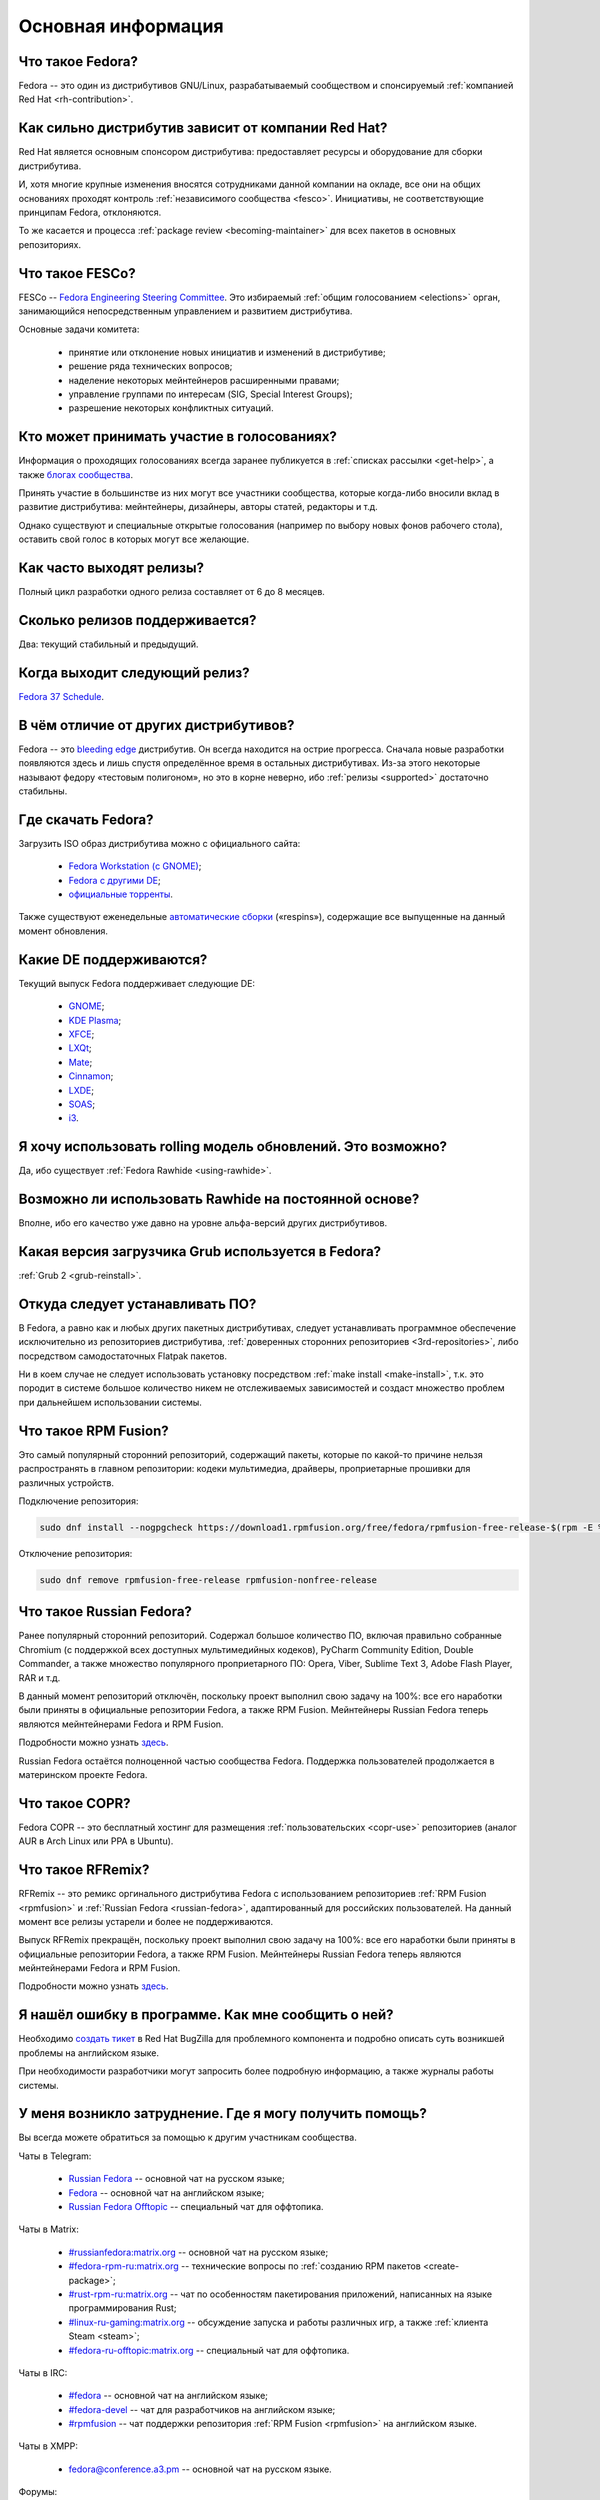 ..
    SPDX-FileCopyrightText: 2018-2022 EasyCoding Team and contributors

    SPDX-License-Identifier: CC-BY-SA-4.0

.. _generic:

*******************************
Основная информация
*******************************

.. index:: fedora, information
.. _what-is:

Что такое Fedora?
====================

Fedora -- это один из дистрибутивов GNU/Linux, разрабатываемый сообществом и спонсируемый :ref:`компанией Red Hat <rh-contribution>`.

.. index:: fedora, red hat
.. _rh-contribution:

Как сильно дистрибутив зависит от компании Red Hat?
=======================================================

Red Hat является основным спонсором дистрибутива: предоставляет ресурсы и оборудование для сборки дистрибутива.

И, хотя многие крупные изменения вносятся сотрудниками данной компании на окладе, все они на общих основаниях проходят контроль :ref:`независимого сообщества <fesco>`. Инициативы, не соответствующие принципам Fedora, отклоняются.

То же касается и процесса :ref:`package review <becoming-maintainer>` для всех пакетов в основных репозиториях.

.. index:: fedora, fesco
.. _fesco:

Что такое FESCo?
===================

FESCo -- `Fedora Engineering Steering Committee <https://docs.fedoraproject.org/en-US/fesco/>`__. Это избираемый :ref:`общим голосованием <elections>` орган, занимающийся непосредственным управлением и развитием дистрибутива.

Основные задачи комитета:

  * принятие или отклонение новых инициатив и изменений в дистрибутиве;
  * решение ряда технических вопросов;
  * наделение некоторых мейнтейнеров расширенными правами;
  * управление группами по интересам (SIG, Special Interest Groups);
  * разрешение некоторых конфликтных ситуаций.

.. index:: fedora, elections
.. _elections:

Кто может принимать участие в голосованиях?
==============================================

Информация о проходящих голосованиях всегда заранее публикуется в :ref:`списках рассылки <get-help>`, а также `блогах сообщества <https://communityblog.fedoraproject.org/>`__.

Принять участие в большинстве из них могут все участники сообщества, которые когда-либо вносили вклад в развитие дистрибутива: мейнтейнеры, дизайнеры, авторы статей, редакторы и т.д.

Однако существуют и специальные открытые голосования (например по выбору новых фонов рабочего стола), оставить свой голос в которых могут все желающие.

.. index:: releases, fedora
.. _releases:

Как часто выходят релизы?
============================

Полный цикл разработки одного релиза составляет от 6 до 8 месяцев.

.. index:: releases, fedora
.. _supported:

Сколько релизов поддерживается?
==================================

Два: текущий стабильный и предыдущий.

.. index:: releases, fedora
.. _next-release:

Когда выходит следующий релиз?
===================================

`Fedora 37 Schedule <https://fedorapeople.org/groups/schedule/f-37/f-37-key-tasks.html>`__.

.. index:: difference, fedora, bleeding edge, distribution
.. _differences:

В чём отличие от других дистрибутивов?
==========================================

Fedora -- это `bleeding edge <https://en.wikipedia.org/wiki/Bleeding_edge_technology>`__ дистрибутив. Он всегда находится на острие прогресса. Сначала новые разработки появляются здесь и лишь спустя определённое время в остальных дистрибутивах. Из-за этого некоторые называют федору «тестовым полигоном», но это в корне неверно, ибо :ref:`релизы <supported>` достаточно стабильны.

.. index:: fedora, download, iso, respins
.. _download:

Где скачать Fedora?
======================

Загрузить ISO образ дистрибутива можно с официального сайта:

  * `Fedora Workstation (с GNOME) <https://getfedora.org/ru/workstation/download/>`__;
  * `Fedora с другими DE <https://spins.fedoraproject.org/>`__;
  * `официальные торренты <https://torrents.fedoraproject.org/>`__.

Также существуют еженедельные `автоматические сборки <https://dl.fedoraproject.org/pub/alt/live-respins/>`__ («respins»), содержащие все выпущенные на данный момент обновления.

.. index:: de, desktop, environment
.. _de-supported:

Какие DE поддерживаются?
===========================

Текущий выпуск Fedora поддерживает следующие DE:

  * `GNOME <https://getfedora.org/ru/workstation/download/>`__;
  * `KDE Plasma <https://spins.fedoraproject.org/ru/kde/download/>`__;
  * `XFCE <https://spins.fedoraproject.org/ru/xfce/download/>`__;
  * `LXQt <https://spins.fedoraproject.org/ru/lxqt/download/>`__;
  * `Mate <https://spins.fedoraproject.org/ru/mate-compiz/download/>`__;
  * `Cinnamon <https://spins.fedoraproject.org/ru/cinnamon/download/>`__;
  * `LXDE <https://spins.fedoraproject.org/ru/lxde/download/>`__;
  * `SOAS <https://spins.fedoraproject.org/ru/soas/download/>`__;
  * `i3 <https://spins.fedoraproject.org/ru/i3/download/>`__.

.. index:: releases, rolling, fedora, rawhide
.. _rolling-model:

Я хочу использовать rolling модель обновлений. Это возможно?
===============================================================

Да, ибо существует :ref:`Fedora Rawhide <using-rawhide>`.

.. index:: rawhide, rolling, fedora
.. _using-rawhide:

Возможно ли использовать Rawhide на постоянной основе?
=========================================================

Вполне, ибо его качество уже давно на уровне альфа-версий других дистрибутивов.

.. index:: boot, grub, loader, boot
.. _grub-loader:

Какая версия загрузчика Grub используется в Fedora?
======================================================

:ref:`Grub 2 <grub-reinstall>`.

.. index:: repository, installation, software
.. _software-installation:

Откуда следует устанавливать ПО?
====================================

В Fedora, а равно как и любых других пакетных дистрибутивах, следует устанавливать программное обеспечение исключительно из репозиториев дистрибутива, :ref:`доверенных сторонних репозиториев <3rd-repositories>`, либо посредством самодостаточных Flatpak пакетов.

Ни в коем случае не следует использовать установку посредством :ref:`make install <make-install>`, т.к. это породит в системе большое количество никем не отслеживаемых зависимостей и создаст множество проблем при дальнейшем использовании системы.

.. index:: repository, rpmfusion, third-party
.. _rpmfusion:

Что такое RPM Fusion?
========================

Это самый популярный сторонний репозиторий, содержащий пакеты, которые по какой-то причине нельзя распространять в главном репозитории: кодеки мультимедиа, драйверы, проприетарные прошивки для различных устройств.

Подключение репозитория:

.. code-block:: text

    sudo dnf install --nogpgcheck https://download1.rpmfusion.org/free/fedora/rpmfusion-free-release-$(rpm -E %fedora).noarch.rpm https://download1.rpmfusion.org/nonfree/fedora/rpmfusion-nonfree-release-$(rpm -E %fedora).noarch.rpm

Отключение репозитория:

.. code-block:: text

    sudo dnf remove rpmfusion-free-release rpmfusion-nonfree-release

.. index:: repository, russianfedora, third-party
.. _russian-fedora:

Что такое Russian Fedora?
============================

Ранее популярный сторонний репозиторий. Содержал большое количество ПО, включая правильно собранные Chromium (с поддержкой всех доступных мультимедийных кодеков), PyCharm Community Edition, Double Commander, а также множество популярного проприетарного ПО: Opera, Viber, Sublime Text 3, Adobe Flash Player, RAR и т.д.

В данный момент репозиторий отключён, поскольку проект выполнил свою задачу на 100%: все его наработки были приняты в официальные репозитории Fedora, а также RPM Fusion. Мейнтейнеры Russian Fedora теперь являются мейнтейнерами Fedora и RPM Fusion.

Подробности можно узнать `здесь <https://ru.fedoracommunity.org/posts/rfremix-retired/>`__.

Russian Fedora остаётся полноценной частью сообщества Fedora. Поддержка пользователей продолжается в материнском проекте Fedora.

.. index:: repository, copr, overlay, third-party
.. _copr:

Что такое COPR?
==================

Fedora COPR -- это бесплатный хостинг для размещения :ref:`пользовательских <copr-use>` репозиториев (аналог AUR в Arch Linux или PPA в Ubuntu).

.. index:: distribution, russianfedora, rfremix
.. _rfremix:

Что такое RFRemix?
======================

RFRemix -- это ремикс оргинального дистрибутива Fedora с использованием репозиториев :ref:`RPM Fusion <rpmfusion>` и :ref:`Russian Fedora <russian-fedora>`, адаптированный для российских пользователей. На данный момент все релизы устарели и более не поддерживаются.

Выпуск RFRemix прекращён, поскольку проект выполнил свою задачу на 100%: все его наработки были приняты в официальные репозитории Fedora, а также RPM Fusion. Мейнтейнеры Russian Fedora теперь являются мейнтейнерами Fedora и RPM Fusion.

Подробности можно узнать `здесь <https://ru.fedoracommunity.org/posts/rfremix-retired/>`__.

.. index:: bug report, report, bug
.. _bug-report:

Я нашёл ошибку в программе. Как мне сообщить о ней?
======================================================

Необходимо `создать тикет <https://bugzilla.redhat.com/enter_bug.cgi?product=Fedora>`__ в Red Hat BugZilla для проблемного компонента и подробно описать суть возникшей проблемы на английском языке.

При необходимости разработчики могут запросить более подробную информацию, а также журналы работы системы.

.. index:: get help, telegram, irc, channels, chats, im, help
.. _get-help:

У меня возникло затруднение. Где я могу получить помощь?
=============================================================

Вы всегда можете обратиться за помощью к другим участникам сообщества.

Чаты в Telegram:

  * `Russian Fedora <https://t.me/russianfedora>`__ -- основной чат на русском языке;
  * `Fedora <https://t.me/fedora>`__ -- основной чат на английском языке;
  * `Russian Fedora Offtopic <https://t.me/russianfedora_offtopic>`__ -- специальный чат для оффтопика.

Чаты в Matrix:

  * `#russianfedora:matrix.org <https://matrix.to/#/#russianfedora:matrix.org>`__ -- основной чат на русском языке;
  * `#fedora-rpm-ru:matrix.org <https://matrix.to/#/#fedora-rpm-ru:matrix.org>`__ -- технические вопросы по :ref:`созданию RPM пакетов <create-package>`;
  * `#rust-rpm-ru:matrix.org <https://matrix.to/#/#rust-rpm-ru:matrix.org>`__ -- чат по особенностям пакетирования приложений, написанных на языке программирования Rust;
  * `#linux-ru-gaming:matrix.org <https://matrix.to/#/#linux-ru-gaming:matrix.org>`__ -- обсуждение запуска и работы различных игр, а также :ref:`клиента Steam <steam>`;
  * `#fedora-ru-offtopic:matrix.org <https://matrix.to/#/#fedora-ru-offtopic:matrix.org>`__ -- специальный чат для оффтопика.

Чаты в IRC:

  * `#fedora <https://web.libera.chat/?channels=#fedora>`__ -- основной чат на английском языке;
  * `#fedora-devel <https://web.libera.chat/?channels=#fedora-devel>`__ -- чат для разработчиков на английском языке;
  * `#rpmfusion <https://web.libera.chat/?channels=#rpmfusion>`__ -- чат поддержки репозитория :ref:`RPM Fusion <rpmfusion>` на английском языке.

Чаты в XMPP:

  * `fedora@conference.a3.pm <xmpp:fedora@conference.a3.pm?join>`__ -- основной чат на русском языке.

Форумы:

  * `Fedora Discussion на английском языке <https://discussion.fedoraproject.org/>`__;
  * `Fedora Ask на русском языке <https://ask.fedoraproject.org/ru/questions/>`__;
  * `Fedora Ask на английском языке <https://ask.fedoraproject.org/en/questions/>`__.

Списки рассылки:

  * `пользовательский список рассылки на английском языке <https://lists.fedoraproject.org/archives/list/users@lists.fedoraproject.org/>`__;
  * `список рассылки для разработчиков на английском языке <https://lists.fedoraproject.org/archives/list/devel@lists.fedoraproject.org/>`__.

.. index:: popularity, distribution, distrowatch
.. _distrowatch:

Можно ли доверять информации о популярности дистрибутива на DistroWatch?
============================================================================

Нет, т.к.:

  * данный сайт оценивает популярность дистрибутивов только по количеству просмотров их страницы *на данном ресурсе*;
  * не имеет доступа к реальной статистике посещений официальных сайтов;
  * большая часть загрузок дистрибутивов GNU/Linux осуществляется посредством протокола BitTorrent, поэтому точной информацией о количестве загрузок не обладают даже их создатели.

.. index:: fedora, silverblue
.. _silverblue:

Что такое Silverblue?
========================

Fedora Silverblue -- это особая версия Fedora, основанная на принципах максимальной контейнеризации и неизменяемых (immutable) образов основной системы.

Благодаря использованию rpm-ostree Silverblue имеет атомарные обновления с возможностью отката на любую предыдущую версию системы. В то же время основной образ и корневая файловая система являются неизменяемыми, что делает невозможным их повреждение.

Пользовательские приложения предлагается устанавливать исключительно из :ref:`Flatpak репозиториев <flatpak-info>`.

.. index:: fedora, faq, download, offline, pdf, chm
.. _faq-download:

Можно ли скачать данный FAQ для оффлайнового чтения?
========================================================

Да. Каждый месяц формируются выпуски для оффлайнового чтения в форматах PDF и CHM.

Скачать их можно из `раздела загрузок <https://github.com/RussianFedora/FAQ/releases>`__ на GitHub.
